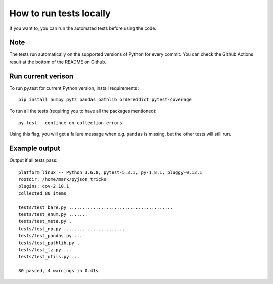 
How to run tests locally
===============================

If you want to, you can run the automated tests before using the code.

Note
-------------------------------

The tests run automatically on the supported versions of Python for every commit. You can check the Github Actions result at the bottom of the README on Github.

Run current verison
-------------------------------

To run py.test for current Python version, install requirements::

    pip install numpy pytz pandas pathlib ordereddict pytest-coverage

To run all the tests (requiring you to have all the packages mentioned)::

    py.test --continue-on-collection-errors

Using this flag, you will get a failure message when e.g. ``pandas`` is missing, but the other tests will still run.

Example output
-------------------------------

Output if all tests pass::

    platform linux -- Python 3.6.8, pytest-5.3.1, py-1.8.1, pluggy-0.13.1
    rootdir: /home/mark/pyjson_tricks
    plugins: cov-2.10.1
    collected 80 items

    tests/test_bare.py .......................................                                                       [ 48%]
    tests/test_enum.py .......                                                                                       [ 57%]
    tests/test_meta.py .                                                                                             [ 58%]
    tests/test_np.py .......................                                                                         [ 87%]
    tests/test_pandas.py ...                                                                                         [ 91%]
    tests/test_pathlib.py .                                                                                          [ 92%]
    tests/test_tz.py ...                                                                                             [ 96%]
    tests/test_utils.py ...                                                                                          [100%]

    80 passed, 4 warnings in 0.41s
